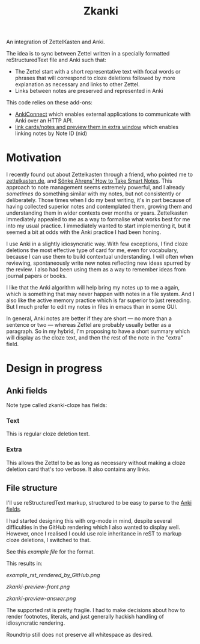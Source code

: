 #+TITLE: Zkanki

An integration of ZettelKasten and Anki.

The idea is to sync between Zettel written in
a specially formatted reStructuredText file
and Anki such that:

- The Zettel start with a short representative text with focal words or phrases that will correspond to cloze deletions
  followed by more explanation as necessary and links to other Zettel.
- Links between notes are preserved and represented in Anki

This code relies on these add-ons:
- [[https://github.com/FooSoft/anki-connect][AnkiConnect]] which enables external applications to communicate with Anki over an HTTP API.
- [[https://ankiweb.net/shared/info/1423933177][link cards/notes and preview them in extra window]] which enables linking notes by Note ID (nid)

* Motivation

I recently found out about Zettelkasten through a friend, who pointed me to 
[[https://zettelkasten.de/posts/overview][zettelkasten.de]], and [[https://www.amazon.com/How-Take-Smart-Notes-Nonfiction/dp/1542866502/][Sönke Ahrens' How to Take Smart Notes]].
This approach to note management seems extremely powerful,
and I already /sometimes/ do something similar with my notes,
but not consistently or deliberately.
Those times when I do my best writing,
it's in part because of having collected superior notes
and contemplated them, growing them
and understanding them in wider contexts over months or years.
Zettelkasten immediately appealed to me as a way to
formalise what works best for me into my usual practice.
I immediately wanted to start implementing it,
but it seemed a bit at odds with the Anki practice I had been honing.

I use Anki in a slightly idiosyncratic way.
With few exceptions, I find cloze deletions the most effective
type of card for me, even for vocabulary,
because I can use them to build contextual understanding.
I will often when reviewing, spontaneously write new notes
reflecting new ideas spurred by the review.
I also had been using them as a way to remember ideas from
journal papers or books.

I like that the Anki algorithm will help bring my notes up to me a again,
which is something that may never happen with notes in a file system.
And I also like the active memory practice which is far superior to just rereading.
But I much prefer to edit my notes in files in emacs than in some GUI.

In general, Anki notes are better if they are short —
no more than a sentence or two — 
whereas Zettel are probably usually better as a paragraph.
So in my hybrid, I'm proposing to have a short summary
which will display as the cloze text,
and then the rest of the note in the "extra" field.


* Design in progress

** Anki fields
:PROPERTIES:
:CUSTOM_ID: anki-fields
:END:
	
Note type called zkanki-cloze has fields:
*** Text
This is regular cloze deletion text.
*** Extra
This allows the Zettel to be as long as necessary
without making a cloze deletion card that's too verbose.
It also contains any links.

** File structure

I'll use reStructuredText markup,
structured to be easy to parse to the [[#anki-fields][Anki fields]].

I had started designing this with org-mode in mind,
despite several difficulties in the GitHub rendering
which I also wanted to display well.
However, once I realised I could use role inheritance
in reST to markup cloze deletions, I switched to that.

See this [[src/zkanki/test/example_file.rst][example file]] for the format.

This results in:

#+CAPTION: reST as rendered on GitHub, "See More" unfolded
[[example_rst_rendered_by_GitHub.png]]

#+CAPTION: Anki resulting card front (one of several from the note)
[[zkanki-preview-front.png]]

#+CAPTION: Anki resulting card in answer mode
[[zkanki-preview-answer.png]]

The supported rst is pretty fragile.
I had to make decisions about how to render footnotes, literals,
and just generally hackish handling of idiosyncratic rendering.

Roundtrip still does not preserve all whitespace as desired.









